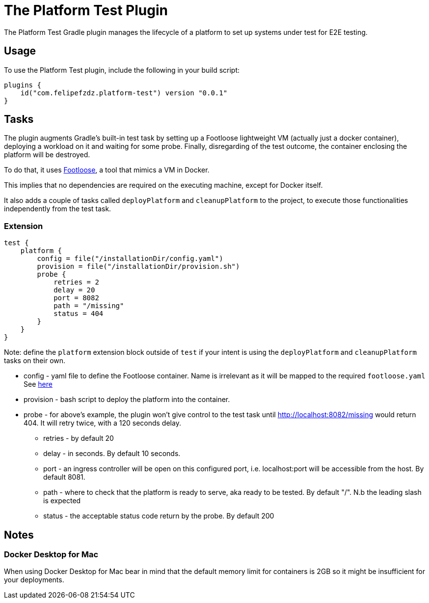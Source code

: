 [[platform_test_plugin]]
= The Platform Test Plugin

The Platform Test Gradle plugin manages the lifecycle of a platform to set up systems under test for E2E testing.

[[sec:platform_test_usage]]
== Usage

To use the Platform Test plugin, include the following in your build script:

[source,kotlin]
----
plugins {
    id("com.felipefzdz.platform-test") version "0.0.1"
}
----

[[sec:platform_test_tasks]]
== Tasks

The plugin augments Gradle’s built-in test task by setting up a Footloose lightweight VM (actually just a docker container), deploying a workload on it and waiting for some probe.
Finally, disregarding of the test outcome, the container enclosing the platform will be destroyed.

To do that, it uses link:url[Footloose, https://github.com/weaveworks/footloose], a tool that mimics a VM in Docker.

This implies that no dependencies are required on the executing machine, except for Docker itself.

It also adds a couple of tasks called `deployPlatform` and `cleanupPlatform` to the project, to execute those functionalities independently from the test task.

[[sec:platform_test_extension]]
=== Extension

[source,kotlin]
----
test {
    platform {
        config = file("/installationDir/config.yaml")
        provision = file("/installationDir/provision.sh")
        probe {
            retries = 2
            delay = 20
            port = 8082
            path = "/missing"
            status = 404
        }
    }
}
----

Note: define the `platform` extension block outside of `test` if your intent is using the `deployPlatform` and `cleanupPlatform`
tasks on their own.

* config - yaml file to define the Footloose container. Name is irrelevant as it will be mapped to the required `footloose.yaml` See link:url[here, https://github.com/weaveworks/footloose#footlooseyaml]
* provision - bash script to deploy the platform into the container.
* probe - for above's example, the plugin won't give control to the test task until http://localhost:8082/missing would return 404.
It will retry twice, with a 120 seconds delay.
** retries - by default 20
** delay - in seconds. By default 10 seconds.
** port - an ingress controller will be open on this configured port, i.e. localhost:port will be accessible from the host. By default 8081.
** path - where to check that the platform is ready to serve, aka ready to be tested. By default "/". N.b the leading slash is expected
** status - the acceptable status code return by the probe. By default 200

[[sec:platform_test_notes]]
== Notes

=== Docker Desktop for Mac

When using Docker Desktop for Mac bear in mind that the default memory limit for containers is
2GB so it might be insufficient for your deployments.